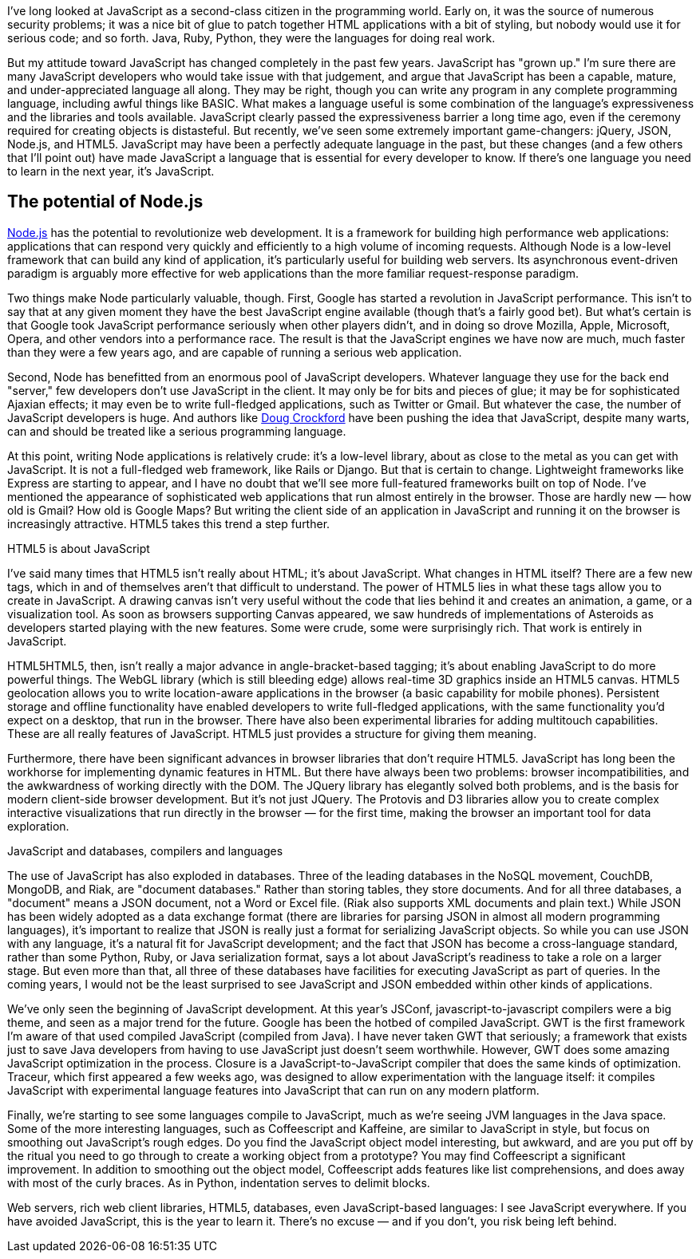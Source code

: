 I've long looked at JavaScript as a second-class citizen in the programming world. Early on, it was the source of numerous security problems; it was a nice bit of glue to patch together HTML applications with a bit of styling, but nobody would use it for serious code; and so forth. Java, Ruby, Python, they were the languages for doing real work.

But my attitude toward JavaScript has changed completely in the past few years. JavaScript has "grown up." I'm sure there are many JavaScript developers who would take issue with that judgement, and argue that JavaScript has been a capable, mature, and under-appreciated language all along. They may be right, though you can write any program in any complete programming language, including awful things like BASIC. What makes a language useful is some combination of the language's expressiveness and the libraries and tools available. JavaScript clearly passed the expressiveness barrier a long time ago, even if the ceremony required for creating objects is distasteful. But recently, we've seen some extremely important game-changers: jQuery, JSON, Node.js, and HTML5. JavaScript may have been a perfectly adequate language in the past, but these changes (and a few others that I'll point out) have made JavaScript a language that is essential for every developer to know. If there's one language you need to learn in the next year, it's JavaScript.

== The potential of Node.js

http://nodejs.org/[Node.js] has the potential to revolutionize web development. It is a framework for building high performance web applications: applications that can respond very quickly and efficiently to a high volume of incoming requests. Although Node is a low-level framework that can build any kind of application, it's particularly useful for building web servers. Its asynchronous event-driven paradigm is arguably more effective for web applications than the more familiar request-response paradigm.

Two things make Node particularly valuable, though. First, Google has started a revolution in JavaScript performance. This isn't to say that at any given moment they have the best JavaScript engine available (though that's a fairly good bet). But what's certain is that Google took JavaScript performance seriously when other players didn't, and in doing so drove Mozilla, Apple, Microsoft, Opera, and other vendors into a performance race. The result is that the JavaScript engines we have now are much, much faster than they were a few years ago, and are capable of running a serious web application.

Second, Node has benefitted from an enormous pool of JavaScript developers. Whatever language they use for the back end "server," few developers don't use JavaScript in the client. It may only be for bits and pieces of glue; it may be for sophisticated Ajaxian effects; it may even be to write full-fledged applications, such as Twitter or Gmail. But whatever the case, the number of JavaScript developers is huge. And authors like http://www.crockford.com/[Doug Crockford] have been pushing the idea that JavaScript, despite many warts, can and should be treated like a serious programming language.

At this point, writing Node applications is relatively crude: it's a low-level library, about as close to the metal as you can get with JavaScript. It is not a full-fledged web framework, like Rails or Django. But that is certain to change. Lightweight frameworks like Express are starting to appear, and I have no doubt that we'll see more full-featured frameworks built on top of Node.
I've mentioned the appearance of sophisticated web applications that run almost entirely in the browser. Those are hardly new — how old is Gmail? How old is Google Maps? But writing the client side of an application in JavaScript and running it on the browser is increasingly attractive. HTML5 takes this trend a step further.

HTML5 is about JavaScript

I've said many times that HTML5 isn't really about HTML; it's about JavaScript. What changes in HTML itself? There are a few new tags, which in and of themselves aren't that difficult to understand. The power of HTML5 lies in what these tags allow you to create in JavaScript. A drawing canvas isn't very useful without the code that lies behind it and creates an animation, a game, or a visualization tool. As soon as browsers supporting Canvas appeared, we saw hundreds of implementations of Asteroids as developers started playing with the new features. Some were crude, some were surprisingly rich. That work is entirely in JavaScript.

HTML5HTML5, then, isn't really a major advance in angle-bracket-based tagging; it's about enabling JavaScript to do more powerful things. The WebGL library (which is still bleeding edge) allows real-time 3D graphics inside an HTML5 canvas. HTML5 geolocation allows you to write location-aware applications in the browser (a basic capability for mobile phones). Persistent storage and offline functionality have enabled developers to write full-fledged applications, with the same functionality you'd expect on a desktop, that run in the browser. There have also been experimental libraries for adding multitouch capabilities. These are all really features of JavaScript. HTML5 just provides a structure for giving them meaning.

Furthermore, there have been significant advances in browser libraries that don't require HTML5. JavaScript has long been the workhorse for implementing dynamic features in HTML. But there have always been two problems: browser incompatibilities, and the awkwardness of working directly with the DOM. The JQuery library has elegantly solved both problems, and is the basis for modern client-side browser development. But it's not just JQuery. The Protovis and D3 libraries allow you to create complex interactive visualizations that run directly in the browser — for the first time, making the browser an important tool for data exploration.

JavaScript and databases, compilers and languages

The use of JavaScript has also exploded in databases. Three of the leading databases in the NoSQL movement, CouchDB, MongoDB, and Riak, are "document databases." Rather than storing tables, they store documents. And for all three databases, a "document" means a JSON document, not a Word or Excel file. (Riak also supports XML documents and plain text.) While JSON has been widely adopted as a data exchange format (there are libraries for parsing JSON in almost all modern programming languages), it's important to realize that JSON is really just a format for serializing JavaScript objects. So while you can use JSON with any language, it's a natural fit for JavaScript development; and the fact that JSON has become a cross-language standard, rather than some Python, Ruby, or Java serialization format, says a lot about JavaScript's readiness to take a role on a larger stage. But even more than that, all three of these databases have facilities for executing JavaScript as part of queries. In the coming years, I would not be the least surprised to see JavaScript and JSON embedded within other kinds of applications.

We've only seen the beginning of JavaScript development. At this year's JSConf, javascript-to-javascript compilers were a big theme, and seen as a major trend for the future. Google has been the hotbed of compiled JavaScript. GWT is the first framework I'm aware of that used compiled JavaScript (compiled from Java). I have never taken GWT that seriously; a framework that exists just to save Java developers from having to use JavaScript just doesn't seem worthwhile. However, GWT does some amazing JavaScript optimization in the process. Closure is a JavaScript-to-JavaScript compiler that does the same kinds of optimization. Traceur, which first appeared a few weeks ago, was designed to allow experimentation with the language itself: it compiles JavaScript with experimental language features into JavaScript that can run on any modern platform.

Finally, we're starting to see some languages compile to JavaScript, much as we're seeing JVM languages in the Java space. Some of the more interesting languages, such as Coffeescript and Kaffeine, are similar to JavaScript in style, but focus on smoothing out JavaScript's rough edges. Do you find the JavaScript object model interesting, but awkward, and are you put off by the ritual you need to go through to create a working object from a prototype? You may find Coffeescript a significant improvement. In addition to smoothing out the object model, Coffeescript adds features like list comprehensions, and does away with most of the curly braces. As in Python, indentation serves to delimit blocks.

Web servers, rich web client libraries, HTML5, databases, even JavaScript-based languages: I see JavaScript everywhere. If you have avoided JavaScript, this is the year to learn it. There's no excuse — and if you don't, you risk being left behind.